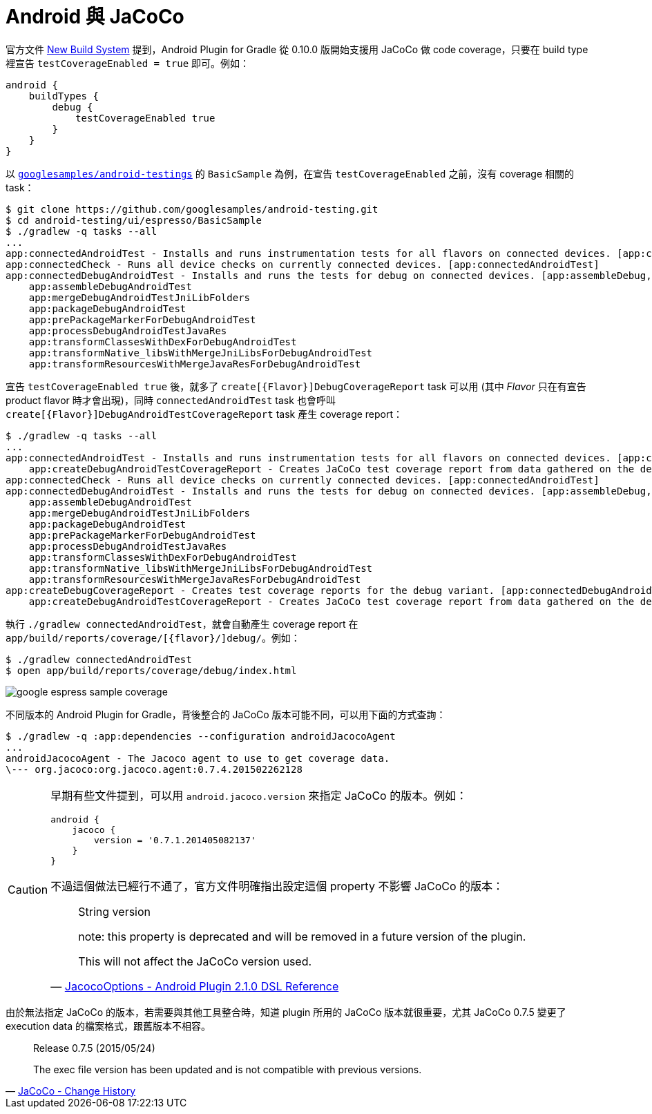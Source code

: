 = Android 與 JaCoCo

官方文件 http://tools.android.com/tech-docs/new-build-system[New Build System] 提到，Android Plugin for Gradle 從 0.10.0 版開始支援用 JaCoCo 做 code coverage，只要在 build type 裡宣告 `testCoverageEnabled = true` 即可。例如：

----
android {
    buildTypes {
        debug {
            testCoverageEnabled true
        }
    }
}
----

以 https://github.com/googlesamples/android-testing/tree/master/ui/espresso[`googlesamples/android-testings`] 的 `BasicSample` 為例，在宣告 `testCoverageEnabled` 之前，沒有 coverage 相關的 task：

----
$ git clone https://github.com/googlesamples/android-testing.git
$ cd android-testing/ui/espresso/BasicSample
$ ./gradlew -q tasks --all
...
app:connectedAndroidTest - Installs and runs instrumentation tests for all flavors on connected devices. [app:connectedDebugAndroidTest]
app:connectedCheck - Runs all device checks on currently connected devices. [app:connectedAndroidTest]
app:connectedDebugAndroidTest - Installs and runs the tests for debug on connected devices. [app:assembleDebug, app:compileDebugAndroidTestSources]
    app:assembleDebugAndroidTest
    app:mergeDebugAndroidTestJniLibFolders
    app:packageDebugAndroidTest
    app:prePackageMarkerForDebugAndroidTest
    app:processDebugAndroidTestJavaRes
    app:transformClassesWithDexForDebugAndroidTest
    app:transformNative_libsWithMergeJniLibsForDebugAndroidTest
    app:transformResourcesWithMergeJavaResForDebugAndroidTest
----

宣告 `testCoverageEnabled true` 後，就多了 `create[{Flavor}]DebugCoverageReport` task 可以用 (其中 _Flavor_ 只在有宣告 product flavor 時才會出現)，同時 `connectedAndroidTest` task 也會呼叫 `create[{Flavor}]DebugAndroidTestCoverageReport` task 產生 coverage report：

----
$ ./gradlew -q tasks --all
...
app:connectedAndroidTest - Installs and runs instrumentation tests for all flavors on connected devices. [app:connectedDebugAndroidTest]
    app:createDebugAndroidTestCoverageReport - Creates JaCoCo test coverage report from data gathered on the device.
app:connectedCheck - Runs all device checks on currently connected devices. [app:connectedAndroidTest]
app:connectedDebugAndroidTest - Installs and runs the tests for debug on connected devices. [app:assembleDebug, app:compileDebugAndroidTestSources]
    app:assembleDebugAndroidTest
    app:mergeDebugAndroidTestJniLibFolders
    app:packageDebugAndroidTest
    app:prePackageMarkerForDebugAndroidTest
    app:processDebugAndroidTestJavaRes
    app:transformClassesWithDexForDebugAndroidTest
    app:transformNative_libsWithMergeJniLibsForDebugAndroidTest
    app:transformResourcesWithMergeJavaResForDebugAndroidTest
app:createDebugCoverageReport - Creates test coverage reports for the debug variant. [app:connectedDebugAndroidTest]
    app:createDebugAndroidTestCoverageReport - Creates JaCoCo test coverage report from data gathered on the device.
----

執行 `./gradlew connectedAndroidTest`，就會自動產生 coverage report 在 `app/build/reports/coverage/[{flavor}/]debug/`。例如：

----
$ ./gradlew connectedAndroidTest
$ open app/build/reports/coverage/debug/index.html
----

image::/images/google-espress-sample-coverage.png[]

不同版本的 Android Plugin for Gradle，背後整合的 JaCoCo 版本可能不同，可以用下面的方式查詢：

----
$ ./gradlew -q :app:dependencies --configuration androidJacocoAgent
...
androidJacocoAgent - The Jacoco agent to use to get coverage data.
\--- org.jacoco:org.jacoco.agent:0.7.4.201502262128
----

[CAUTION]
====
早期有些文件提到，可以用 `android.jacoco.version` 來指定 JaCoCo 的版本。例如：

----
android {
    jacoco {
        version = '0.7.1.201405082137'
    }
}
----

不過這個做法已經行不通了，官方文件明確指出設定這個 property 不影響 JaCoCo 的版本：

[quote,'http://google.github.io/android-gradle-dsl/current/com.android.build.gradle.internal.coverage.JacocoOptions.html[JacocoOptions - Android Plugin 2.1.0 DSL Reference]']
____
String version

note: this property is deprecated and will be removed in a future version of the plugin.

This will not affect the JaCoCo version used.
____
====

由於無法指定 JaCoCo 的版本，若需要與其他工具整合時，知道 plugin 所用的 JaCoCo 版本就很重要，尤其 JaCoCo 0.7.5 變更了 execution data 的檔案格式，跟舊版本不相容。

[quote,'http://www.eclemma.org/jacoco/trunk/doc/changes.html[JaCoCo - Change History]']
____
Release 0.7.5 (2015/05/24)

The exec file version has been updated and is not compatible with previous versions.
____

